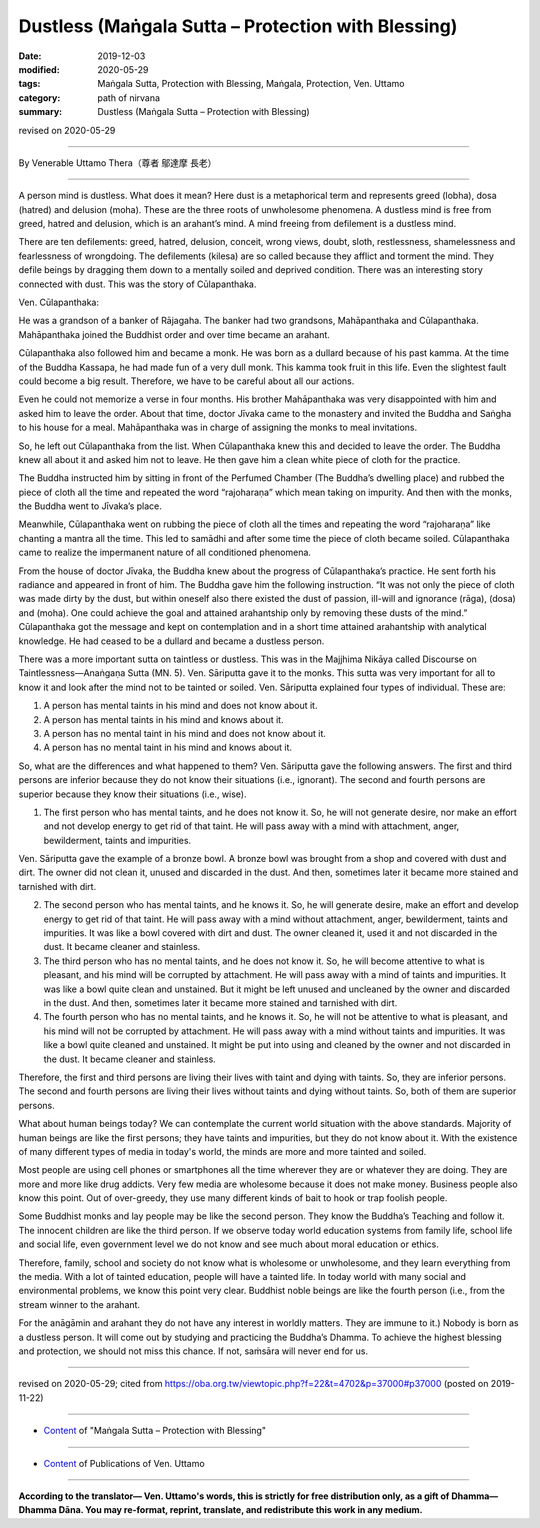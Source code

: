===============================================================================
Dustless (Maṅgala Sutta – Protection with Blessing)
===============================================================================

:date: 2019-12-03
:modified: 2020-05-29
:tags: Maṅgala Sutta, Protection with Blessing, Maṅgala, Protection, Ven. Uttamo
:category: path of nirvana
:summary: Dustless (Maṅgala Sutta – Protection with Blessing)

revised on 2020-05-29

------

By Venerable Uttamo Thera（尊者 鄔達摩 長老）

------

A person mind is dustless. What does it mean? Here dust is a metaphorical term and represents greed (lobha), dosa (hatred) and delusion (moha). These are the three roots of unwholesome phenomena. A dustless mind is free from greed, hatred and delusion, which is an arahant’s mind. A mind freeing from defilement is a dustless mind.

There are ten defilements: greed, hatred, delusion, conceit, wrong views, doubt, sloth, restlessness, shamelessness and fearlessness of wrongdoing. The defilements (kilesa) are so called because they afflict and torment the mind. They defile beings by dragging them down to a mentally soiled and deprived condition. There was an interesting story connected with dust. This was the story of Cūlapanthaka.

Ven. Cūlapanthaka:

He was a grandson of a banker of Rājagaha. The banker had two grandsons, Mahāpanthaka and Cūlapanthaka. Mahāpanthaka joined the Buddhist order and over time became an arahant.

Cūlapanthaka also followed him and became a monk. He was born as a dullard because of his past kamma. At the time of the Buddha Kassapa, he had made fun of a very dull monk. This kamma took fruit in this life. Even the slightest fault could become a big result. Therefore, we have to be careful about all our actions.

Even he could not memorize a verse in four months. His brother Mahāpanthaka was very disappointed with him and asked him to leave the order. About that time, doctor Jīvaka came to the monastery and invited the Buddha and Saṅgha to his house for a meal. Mahāpanthaka was in charge of assigning the monks to meal invitations.

So, he left out Cūlapanthaka from the list. When Cūlapanthaka knew this and decided to leave the order. The Buddha knew all about it and asked him not to leave. He then gave him a clean white piece of cloth for the practice.

The Buddha instructed him by sitting in front of the Perfumed Chamber (The Buddha’s dwelling place) and rubbed the piece of cloth all the time and repeated the word “rajoharaṇa” which mean taking on impurity. And then with the monks, the Buddha went to Jīvaka’s place.

Meanwhile, Cūlapanthaka went on rubbing the piece of cloth all the times and repeating the word “rajoharaṇa” like chanting a mantra all the time. This led to samādhi and after some time the piece of cloth became soiled. Cūlapanthaka came to realize the impermanent nature of all conditioned phenomena.

From the house of doctor Jīvaka, the Buddha knew about the progress of Cūlapanthaka’s practice. He sent forth his radiance and appeared in front of him. The Buddha gave him the following instruction. “It was not only the piece of cloth was made dirty by the dust, but within oneself also there existed the dust of passion, ill-will and ignorance (rāga), (dosa) and (moha). One could achieve the goal and attained arahantship only by removing these dusts of the mind.” Cūlapanthaka got the message and kept on contemplation and in a short time attained arahantship with analytical knowledge. He had ceased to be a dullard and became a dustless person.

There was a more important sutta on taintless or dustless. This was in the Majjhima Nikāya called Discourse on Taintlessness—Anaṅgaṇa Sutta (MN. 5). Ven. Sāriputta gave it to the monks. This sutta was very important for all to know it and look after the mind not to be tainted or soiled. Ven. Sāriputta explained four types of individual. These are:

(1) A person has mental taints in his mind and does not know about it.

(2) A person has mental taints in his mind and knows about it.

(3) A person has no mental taint in his mind and does not know about it.

(4) A person has no mental taint in his mind and knows about it.

So, what are the differences and what happened to them? Ven. Sāriputta gave the following answers. The first and third persons are inferior because they do not know their situations (i.e., ignorant). The second and fourth persons are superior because they know their situations (i.e., wise).

(1) The first person who has mental taints, and he does not know it. So, he will not generate desire, nor make an effort and not develop energy to get rid of that taint. He will pass away with a mind with attachment, anger, bewilderment, taints and impurities.

Ven. Sāriputta gave the example of a bronze bowl. A bronze bowl was brought from a shop and covered with dust and dirt. The owner did not clean it, unused and discarded in the dust. And then, sometimes later it became more stained and tarnished with dirt.

(2) The second person who has mental taints, and he knows it. So, he will generate desire, make an effort and develop energy to get rid of that taint. He will pass away with a mind without attachment, anger, bewilderment, taints and impurities. It was like a bowl covered with dirt and dust. The owner cleaned it, used it and not discarded in the dust. It became cleaner and stainless.

(3) The third person who has no mental taints, and he does not know it. So, he will become attentive to what is pleasant, and his mind will be corrupted by attachment. He will pass away with a mind of taints and impurities. It was like a bowl quite clean and unstained. But it might be left unused and uncleaned by the owner and discarded in the dust. And then, sometimes later it became more stained and tarnished with dirt.

(4) The fourth person who has no mental taints, and he knows it. So, he will not be attentive to what is pleasant, and his mind will not be corrupted by attachment. He will pass away with a mind without taints and impurities. It was like a bowl quite cleaned and unstained. It might be put into using and cleaned by the owner and not discarded in the dust. It became cleaner and stainless.

Therefore, the first and third persons are living their lives with taint and dying with taints. So, they are inferior persons. The second and fourth persons are living their lives without taints and dying without taints. So, both of them are superior persons.

What about human beings today? We can contemplate the current world situation with the above standards. Majority of human beings are like the first persons; they have taints and impurities, but they do not know about it. With the existence of many different types of media in today's world, the minds are more and more tainted and soiled.

Most people are using cell phones or smartphones all the time wherever they are or whatever they are doing. They are more and more like drug addicts. Very few media are wholesome because it does not make money. Business people also know this point. Out of over-greedy, they use many different kinds of bait to hook or trap foolish people.

Some Buddhist monks and lay people may be like the second person. They know the Buddha’s Teaching and follow it. The innocent children are like the third person. If we observe today world education systems from family life, school life and social life, even government level we do not know and see much about moral education or ethics.

Therefore, family, school and society do not know what is wholesome or unwholesome, and they learn everything from the media. With a lot of tainted education, people will have a tainted life. In today world with many social and environmental problems, we know this point very clear. Buddhist noble beings are like the fourth person (i.e., from the stream winner to the arahant.

For the anāgāmin and arahant they do not have any interest in worldly matters. They are immune to it.) Nobody is born as a dustless person. It will come out by studying and practicing the Buddha’s Dhamma. To achieve the highest blessing and protection, we should not miss this chance. If not, saṁsāra will never end for us.

------

revised on 2020-05-29; cited from https://oba.org.tw/viewtopic.php?f=22&t=4702&p=37000#p37000 (posted on 2019-11-22)

------

- `Content <{filename}content-of-protection-with-blessings%zh.rst>`__ of "Maṅgala Sutta – Protection with Blessing"

------

- `Content <{filename}../publication-of-ven-uttamo%zh.rst>`__ of Publications of Ven. Uttamo

------

**According to the translator— Ven. Uttamo's words, this is strictly for free distribution only, as a gift of Dhamma—Dhamma Dāna. You may re-format, reprint, translate, and redistribute this work in any medium.**

..
  2020-05-29 rev. the 1st proofread by nanda
  2019-12-03  create rst